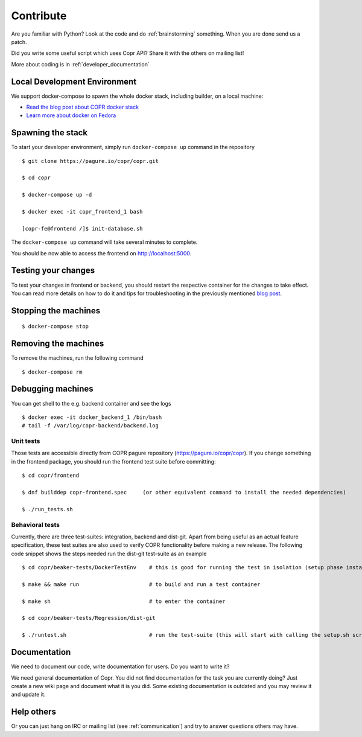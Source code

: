 .. _contribute:

Contribute
==========

Are you familiar with Python? Look at the code and do :ref:`brainstorming` something. When you are done send us a patch.

Did you write some useful script which uses Copr API? Share it with the others on mailing list!

More about coding is in :ref:`developer_documentation`


Local Development Environment
-----------------------------

We support docker-compose to spawn the whole docker stack, including builder, on a local machine:

- `Read the blog post about COPR docker stack <https://frostyx.cz/posts/copr-docker-compose-without-supervisord>`_
- `Learn more about docker on Fedora <https://developer.fedoraproject.org/tools/docker/about.html>`_


Spawning the stack
------------------

To start your developer environment, simply run ``docker-compose up`` command in the repository

::

    $ git clone https://pagure.io/copr/copr.git

    $ cd copr

    $ docker-compose up -d

    $ docker exec -it copr_frontend_1 bash

    [copr-fe@frontend /]$ init-database.sh

The ``docker-compose up`` command will take several minutes to complete.

You should be now able to access the frontend on http://localhost:5000.


Testing your changes
--------------------

To test your changes in frontend or backend, you should restart the respective container for the changes to take effect.
You can read more details on how to do it and tips for troubleshooting in the previously mentioned
`blog post <https://frostyx.cz/posts/copr-docker-compose-without-supervisord#running-services-from-git>`_.


Stopping the machines
---------------------

::

    $ docker-compose stop


Removing the machines
---------------------

To remove the machines, run the following command

::

    $ docker-compose rm


Debugging machines
------------------

You can get shell to the e.g. backend container and see the logs

::

    $ docker exec -it docker_backend_1 /bin/bash
    # tail -f /var/log/copr-backend/backend.log


Unit tests
^^^^^^^^^^

Those tests are accessible directly from COPR pagure repository (https://pagure.io/copr/copr). If you change something in the frontend package, you should run the frontend test suite before committing::

    $ cd copr/frontend

    $ dnf builddep copr-frontend.spec     (or other equivalent command to install the needed dependencies)

    $ ./run_tests.sh


Behavioral tests
^^^^^^^^^^^^^^^^

Currently, there are three test-suites: integration, backend and dist-git. Apart from being useful as an actual feature specification, these test suites are also used to verify COPR functionality before making a new release. The following code snippet shows the steps needed run the dist-git test-suite as an example

::

    $ cd copr/beaker-tests/DockerTestEnv    # this is good for running the test in isolation (setup phase installs packages etc.)

    $ make && make run                      # to build and run a test container

    $ make sh                               # to enter the container

    $ cd copr/beaker-tests/Regression/dist-git

    $ ./runtest.sh                          # run the test-suite (this will start with calling the setup.sh script), in the end you should see lots of GREEN checks saying: 'PASS'


Documentation
-------------

We need to document our code, write documentation for users. Do you want to write it?

We need general documentation of Copr. You did not find documentation for the task you are currently doing? Just create a new wiki page and document what it is you did. Some existing documentation is outdated and you may review it and update it.


Help others
-----------

Or you can just hang on IRC or mailing list (see :ref:`communication`) and try to answer questions others may have.
